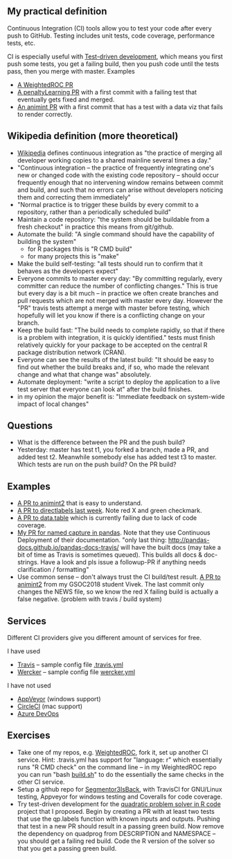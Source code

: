 ** My practical definition

Continuous Integration (CI) tools allow you to test your code after every push to GitHub. Testing includes unit tests, code coverage, performance tests, etc.

CI is especially useful with [[https://en.wikipedia.org/wiki/Test-driven_development][Test-driven development]], which means you first push some tests, you get a failing build, then you push code until the tests pass, then you merge with master. Examples 
- [[https://github.com/tdhock/WeightedROC/pull/4][A WeightedROC PR]]
- [[https://github.com/tdhock/penaltyLearning/pull/4][A penaltyLearning PR]] with a first commit with a failing test that eventually gets fixed and merged.
- [[https://github.com/tdhock/animint/pull/165][An animint PR]] with a first commit that has a test with a data viz that fails to render correctly.

** Wikipedia definition (more theoretical)
- [[https://en.wikipedia.org/w/index.php?title=Continuous_integration&oldid=861935587][Wikipedia]] defines
  continuous integration as "the practice of merging all developer working copies to a shared mainline several times a day."
- "Continuous integration – the practice of frequently integrating one's new or changed code with the existing code repository – should occur frequently enough that no intervening window remains between commit and build, and such that no errors can arise without developers noticing them and correcting them immediately"
- "Normal practice is to trigger these builds by every commit to a repository, rather than a periodically scheduled build"
- Maintain a code repository: "the system should be buildable from a fresh checkout" in practice this means from git/github.
- Automate the build: "A single command should have the capability of building the system"
  - for R packages this is "R CMD build"
  - for many projects this is "make"
- Make the build self-testing: "all tests should run to confirm that it behaves as the developers expect"
- Everyone commits to master every day: "By committing regularly,
  every committer can reduce the number of conflicting changes." This
  is true but every day is a bit much -- in practice we often create
  branches and pull requests which are not merged with master every
  day. However the "PR" travis tests attempt a merge with master
  before testing, which hopefully will let you know if there is a
  conflicting change on your branch.
- Keep the build fast: "The build needs to complete rapidly, so that if there is a problem with integration, it is quickly identified." tests must finish relatively quickly for your package to be accepted on the central R package distribution network (CRAN).
- Everyone can see the results of the latest build: "It should be easy to find out whether the build breaks and, if so, who made the relevant change and what that change was" absolutely.
- Automate deployment: "write a script to deploy the application to a live test server that everyone can look at" after the build finishes.
- in my opinion the major benefit is: "Immediate feedback on system-wide impact of local changes"

** Questions

- What is the difference between the PR and the push build?
- Yesterday: master has test t1, you forked a branch, made a PR, and
  added test t2. Meanwhile somebody else has added test t3 to
  master. Which tests are run on the push build? On the PR build?

** Examples

- [[https://github.com/tdhock/animint2/pull/17][A PR to animint2]] that is easy to understand.
- [[https://github.com/tdhock/directlabels/pull/17][A PR to directlabels last week]]. Note red X and green checkmark.
- [[https://github.com/Rdatatable/data.table/pull/3093][A PR to data.table]] which is currently failing due to lack of code coverage.
- [[https://github.com/pandas-dev/pandas/pull/11386][My PR for named capture in pandas]]. Note that they use Continuous Deployment of their documentation. "only last thing: http://pandas-docs.github.io/pandas-docs-travis/ will have the built docs (may take a bit of time as Travis is sometimes queued). This builds all docs & doc-strings. Have a look and pls issue a followup-PR if anything needs clarification / formatting"
- Use common sense -- don't always trust the CI build/test result. [[https://github.com/tdhock/animint2/pull/23#partial-pull-merging][A PR to animint2]] from my GSOC2018 student Vivek. The last commit only changes the NEWS file, so we know the red X failing build is actually a false negative. (problem with travis / build system)

** Services

Different CI providers give you different amount of services for free. 

I have used
- [[https://travis-ci.org/][Travis]] -- sample config file [[https://github.com/tdhock/animint/blob/master/.travis.yml][.travis.yml]]
- [[https://app.wercker.com][Wercker]] -- sample config file [[https://github.com/tdhock/animint/blob/master/wercker.yml][wercker.yml]]

I have not used
- [[https://www.appveyor.com/pricing/][AppVeyor]] (windows support)
- [[https://circleci.com/pricing/][CircleCI]] (mac support)
- [[https://azure.microsoft.com/en-us/pricing/details/devops/azure-devops-services/?nav=min][Azure DevOps]]

** Exercises

- Take one of my repos, e.g. [[https://github.com/tdhock/WeightedROC][WeightedROC]], fork it, set up another CI service. Hint: .travis.yml has support for "language: r" which essentially runs "R CMD check" on the command line -- in my WeightedROC repo you can run "bash [[https://github.com/tdhock/WeightedROC/blob/master/build.sh][build.sh]]" to do the essentially the same checks in the other CI service.
- Setup a github repo for [[https://github.com/rstats-gsoc/gsoc2018/wiki/Segmentor3IsBack][Segmentor3IsBack]], with TravisCI for GNU/Linux testing, Appveyor for windows testing and Coveralls for code coverage.
- Try test-driven development for the [[https://github.com/tdhock/oss-class-ideas][quadratic problem solver in R code]] project that I proposed. Begin by creating a PR with at least two tests that use the qp.labels function with known inputs and outputs. Pushing that test in a new PR should result in a passing green build. Now remove the dependency on quadprog from DESCRIPTION and NAMESPACE -- you should get a failing red build. Code the R version of the solver so that you get a passing green build.
